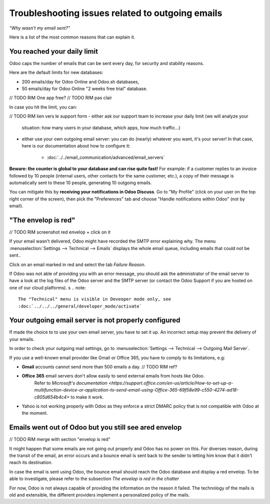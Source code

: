 =================================================
Troubleshooting issues related to outgoing emails
=================================================

*"Why wasn't my email sent?"*

Here is a list of the most common reasons that can explain it.


You reached your daily limit
============================

.. warning:
    Applies to Odoo Online and Odoo.sh platforms only.

Odoo caps the number of emails that can be sent every day, for security and
stability reasons.

Here are the default limits for new databases:

- 200 emails/day for Odoo Online and Odoo.sh databases,
- 50 emails/day for Odoo Online "2 weeks free trial" database.

// TODO RIM One app free?
// TODO RIM pas clair

In case you hit the limit, you can:


// TODO RIM lien vers le support form
- either ask our support team to increase your daily limit (we will analyze your
  situation: how many users in your database, which apps, how much traffic...)

- either use your own outgoing email server: you can do (nearly) whatever you want, it's your server!
  In that case, here is our documentation about how to configure it:
      * :doc:`../../email_communication/advanced/email_servers`


**Beware: the counter is global to your database and can rise quite fast!**
For example: if a customer replies to an invoice followed by 10 people (internal users, other contacts for the same customer, etc.),
a copy of their message is automatically sent to these 10 people,
generating 10 outgoing emails.

You can mitigate this by **receiving your notifications in Odoo Discuss**.
Go to "My Profile" (click on your user on the top right corner of the screen),
then pick the "Preferences" tab and choose "Handle notifications within Odoo" (not by email).


.. image:: media/user_pref_handle_notifications.png
   :align: center
   :alt: user preferences handle notifications.


"The envelop is red"
====================

// TODO RIM screenshot red envelop + click on it


If your email wasn't delivered, Odoo might have recorded the SMTP error explaining why.
The menu :menuselection:`Settings --> Technical --> Emails` displays the whole email queue,
including emails that could not be sent..

Click on an email marked in red and select the tab `Failure Reason`.

.. image:: media/failure_reason.png
   :align: center
   :alt: failure reason email tab and explanations.

If Odoo was not able of providing you with an error message, you should ask the administrator
of the email server to have a look at the log files of the Odoo server and the SMTP server
(or contact the Odoo Support if you are hosted on one of our cloud platforms).
s
.. note::
   The "Technical" menu is visible in Deveoper mode only, see
   :doc:`../../../general/developer_mode/activate`


Your outgoing email server is not properly configured
=====================================================

If made the choice to to use your own email server, you have to set it up.
An incorrect setup may prevent the delivery of your emails.


In order to check your outgoing mail settings, go to :menuselection:`Settings --> Technical --> Outgoing Mail Server`.

.. image:: media/setting_outgoing_mail_server.png
   :align: center
   :alt: setting up an outgoing email server.

If you use a well-known email provider like Gmail or Office 365, you have to comply to its limitations, e.g:

- **Gmail** accounts cannot send more than 500 emails a day. // TODO RIM ref?
- **Office 365** email servers don't allow easily to send external emails from hosts like Odoo.
    Refer to `Microsoft's documentation <https://support.office.com/en-us/article/How-to-set-up-a-multifunction-device-or-application-to-send-email-using-Office-365-69f58e99-c550-4274-ad18-c805d654b4c4>`
    to make it work.
- Yahoo is not working properly with Odoo as they enforce a strict DMARC policy that is not compatible with Odoo at the moment.

.. note::
   For more advanced information regarding outgoing emails servers, see:
   :doc: `../advanced/email_servers`


Emails went out of Odoo but you still see ared envelop
======================================================

// TODO RIM merge with section "envelop is red"

It might happen that some emails are not going out properly and Odoo has no power on this.
For diverses reason, during the transit of the email, an error occurs and a bounce email is sent back to the sender to letting him know that it didn't reach its destination.

In case the email is sent using Odoo, the bounce email should reach the Odoo database and display a red envelop. To be able to investigate, please refer to the subsection `The envelop is red in the chatter`

For now, Odoo is not always capable of providing the information on the reason it failed.
The technology of the mails is old and extensible, the different providers implement a personalized policy of the mails.